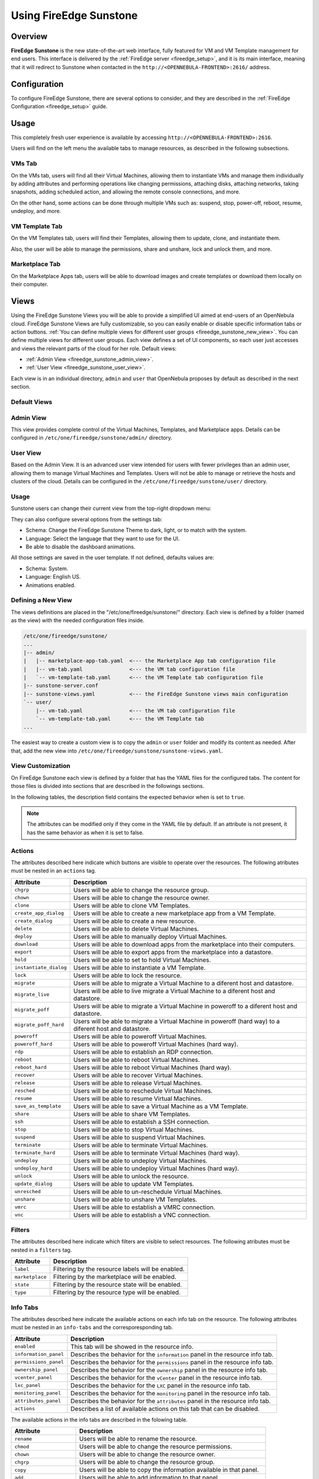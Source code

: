 .. _fireedge_sunstone:

================================================================================
Using FireEdge Sunstone
================================================================================

Overview
================================================================================

**FireEdge Sunstone** is the new state-of-the-art web interface, fully featured for VM and VM Template management for end users. This interface is delivered by the :ref:`FireEdge server <fireedge_setup>`, and it is its main interface, meaning that it will redirect to Sunstone when contacted in the ``http://<OPENNEBULA-FRONTEND>:2616/`` address.


Configuration
================================================================================

To configure FireEdge Sunstone, there are several options to consider, and they are described in the :ref:`FireEdge Configuration <fireedge_setup>` guide.

Usage
================================================================================

This completely fresh user experience is available by accessing ``http://<OPENNEBULA-FRONTEND>:2616``.

Users will find on the left menu the available tabs to manage resources, as described in the following subsections.

VMs Tab
--------------------------------------------------------------------------------

On the VMs tab, users will find all their Virtual Machines, allowing them to instantiate VMs and manage them individually by adding attributes and performing operations like changing permissions, attaching disks, attaching networks, taking snapshots, adding scheduled action, and allowing the remote console connections, and more.

On the other hand, some actions can be done through multiple VMs such as: suspend, stop, power-off, reboot, resume, undeploy, and more.

|fireedge_sunstone_vms_tab|

VM Template Tab
--------------------------------------------------------------------------------

On the VM Templates tab, users will find their Templates, allowing them to update, clone, and instantiate them.

Also, the user will be able to manage the permissions, share and unshare, lock and unlock them, and more.


|fireedge_sunstone_templates_tab|

Marketplace Tab
--------------------------------------------------------------------------------

On the Marketplace Apps tab, users will be able to download images and create templates or download them locally on their computer.

|fireedge_sunstone_marketapps_tab|

Views
================================================================================

Using the FireEdge Sunstone Views you will be able to provide a simplified UI aimed at end-users of an OpenNebula cloud. FireEdge Sunstone Views are fully customizable, so you can easily enable or disable specific information tabs or action buttons. :ref:`You can define multiple views for different user groups <fireedge_sunstone_new_view>`. You can define multiple views for different user groups. Each view defines a set of UI components, so each user just accesses and views the relevant parts of the cloud for her role. Default views:

- :ref:`Admin View <fireedge_sunstone_admin_view>`.
- :ref:`User View <fireedge_sunstone_user_view>`.

Each view is in an individual directory, ``admin`` and ``user`` that OpenNebula proposes by default as described in the next section.

Default Views
--------------------------------------------------------------------------------

.. _fireedge_sunstone_admin_view:

Admin View
----------
This view provides complete control of the Virtual Machines, Templates, and Marketplace apps. Details can be configured in ``/etc/one/fireedge/sunstone/admin/`` directory.

|fireedge_sunstone_admin_view|

.. _fireedge_sunstone_user_view:

User View
---------
Based on the Admin View. It is an advanced user view intended for users with fewer privileges than an admin user, allowing them to manage Virtual Machines and Templates. Users will not be able to manage or retrieve the hosts and clusters of the cloud. Details can be configured in the ``/etc/one/fireedge/sunstone/user/`` directory.

|fireedge_sunstone_user_view|

Usage
-----
Sunstone users can change their current view from the top-right dropdown menu:

|fireedge_sunstone_change_view_dropdown|

They can also configure several options from the settings tab:

- Schema: Change the FireEdge Sunstone Theme to dark, light, or to match with the system.
- Language: Select the language that they want to use for the UI.
- Be able to disable the dashboard animations.

All those settings are saved in the user template. If not defined, defaults values are:

- Schema: System.
- Language: English US.
- Animations enabled.

|fireedge_sunstone_settings|

.. _fireedge_sunstone_new_view:

Defining a New View
--------------------------------------------------------------------------------

The views definitions are placed in the "/etc/one/fireedge/sunstone/" directory. Each view is defined by a folder (named as the view) with the needed configuration files inside.

.. code::

    /etc/one/fireedge/sunstone/
    ...
    |-- admin/
    |   |-- marketplace-app-tab.yaml  <--- the Marketplace App tab configuration file
    |   |-- vm-tab.yaml               <--- the VM tab configuration file
    |   `-- vm-template-tab.yaml      <--- the VM Template tab configuration file
    |-- sunstone-server.conf
    |-- sunstone-views.yaml           <--- the FireEdge Sunstone views main configuration
    `-- user/
        |-- vm-tab.yaml               <--- the VM tab configuration file
        `-- vm-template-tab.yaml      <--- the VM Template tab
    ...

The easiest way to create a custom view is to copy the ``admin`` or ``user`` folder and modify its content as needed. After that, add the new view into ``/etc/one/fireedge/sunstone/sunstone-views.yaml``.

View Customization
--------------------------------------------------------------------------------
On FireEdge Sunstone each view is defined by a folder that has the YAML files for the configured tabs. The content for those files is divided into sections that are described in the followings sections.

In the following tables, the description field contains the expected behavior when is set to ``true``.

.. note:: The attributes can be modified only if they come in the YAML file by default. If an attribute is not present, it has the same behavior as when it is set to false.

Actions
-------
The attributes described here indicate which buttons are visible to operate over the resources. The following atributes must be nested in an ``actions`` tag.

+-------------------------+-----------------------------------------------------------------------------+
| Attribute               | Description                                                                 |
+=========================+=============================================================================+
| ``chgrp``               | Users will be able to change the resource group.                            |
+-------------------------+-----------------------------------------------------------------------------+
| ``chown``               | Users will be able to change the resource owner.                            |
+-------------------------+-----------------------------------------------------------------------------+
| ``clone``               | Users will be able to clone VM Templates.                                   |
+-------------------------+-----------------------------------------------------------------------------+
| ``create_app_dialog``   | Users will be able to create a new marketplace app from a VM Template.      |
+-------------------------+-----------------------------------------------------------------------------+
| ``create_dialog``       | Users will be able to create a new resource.                                |
+-------------------------+-----------------------------------------------------------------------------+
| ``delete``              | Users will be able to delete Virtual Machines.                              |
+-------------------------+-----------------------------------------------------------------------------+
| ``deploy``              | Users will be able to manually deploy Virtual Machines.                     |
+-------------------------+-----------------------------------------------------------------------------+
| ``download``            | Users will be able to download apps from the marketplace into their         |
|                         | computers.                                                                  |
+-------------------------+-----------------------------------------------------------------------------+
| ``export``              | Users will be able to export apps from the marketplace into a datastore.    |
+-------------------------+-----------------------------------------------------------------------------+
| ``hold``                | Users will be able to set to hold Virtual Machines.                         |
+-------------------------+-----------------------------------------------------------------------------+
| ``instantiate_dialog``  | Users will be able to instantiate a VM Template.                            |
+-------------------------+-----------------------------------------------------------------------------+
| ``lock``                | Users will be able to lock the resource.                                    |
+-------------------------+-----------------------------------------------------------------------------+
| ``migrate``             | Users will be able to migrate a Virtual Machine to a diferent host and      |
|                         | datastore.                                                                  |
+-------------------------+-----------------------------------------------------------------------------+
| ``migrate_live``        | Users will be able to live migrate a Virtual Machine to a diferent host and |
|                         | datastore.                                                                  |
+-------------------------+-----------------------------------------------------------------------------+
| ``migrate_poff``        | Users will be able to migrate a Virtual Machine in poweroff to a diferent   |
|                         | host and datastore.                                                         |
+-------------------------+-----------------------------------------------------------------------------+
| ``migrate_poff_hard``   | Users will be able to migrate a Virtual Machine in poweroff (hard way) to a |
|                         | diferent host and datastore.                                                |
+-------------------------+-----------------------------------------------------------------------------+
| ``poweroff``            | Users will be able to poweroff Virtual Machines.                            |
+-------------------------+-----------------------------------------------------------------------------+
| ``poweroff_hard``       | Users will be able to poweroff Virtual Machines (hard way).                 |
+-------------------------+-----------------------------------------------------------------------------+
| ``rdp``                 | Users will be able to establish an RDP connection.                          |
+-------------------------+-----------------------------------------------------------------------------+
| ``reboot``              | Users will be able to reboot Virtual Machines.                              |
+-------------------------+-----------------------------------------------------------------------------+
| ``reboot_hard``         | Users will be able to reboot Virtual Machines (hard way).                   |
+-------------------------+-----------------------------------------------------------------------------+
| ``recover``             | Users will be able to recover Virtual Machines.                             |
+-------------------------+-----------------------------------------------------------------------------+
| ``release``             | Users will be able to release Virtual Machines.                             |
+-------------------------+-----------------------------------------------------------------------------+
| ``resched``             | Users will be able to reschedule Virtual Machines.                          |
+-------------------------+-----------------------------------------------------------------------------+
| ``resume``              | Users will be able to resume Virtual Machines.                              |
+-------------------------+-----------------------------------------------------------------------------+
| ``save_as_template``    | Users will be able to save a Virtual Machine as a VM Template.              |
+-------------------------+-----------------------------------------------------------------------------+
| ``share``               | Users will be able to share VM Templates.                                   |
+-------------------------+-----------------------------------------------------------------------------+
| ``ssh``                 | Users will be able to establish a SSH connection.                           |
+-------------------------+-----------------------------------------------------------------------------+
| ``stop``                | Users will be able to stop Virtual Machines.                                |
+-------------------------+-----------------------------------------------------------------------------+
| ``suspend``             | Users will be able to suspend Virtual Machines.                             |
+-------------------------+-----------------------------------------------------------------------------+
| ``terminate``           | Users will be able to terminate Virtual Machines.                           |
+-------------------------+-----------------------------------------------------------------------------+
| ``terminate_hard``      | Users will be able to terminate Virtual Machines (hard way).                |
+-------------------------+-----------------------------------------------------------------------------+
| ``undeploy``            | Users will be able to undeploy Virtual Machines.                            |
+-------------------------+-----------------------------------------------------------------------------+
| ``undeploy_hard``       | Users will be able to undeploy Virtual Machines (hard way).                 |
+-------------------------+-----------------------------------------------------------------------------+
| ``unlock``              | Users will be able to unlock the resource.                                  |
+-------------------------+-----------------------------------------------------------------------------+
| ``update_dialog``       | Users will be able to update VM Templates.                                  |
+-------------------------+-----------------------------------------------------------------------------+
| ``unresched``           | Users will be able to un-reschedule Virtual Machines.                       |
+-------------------------+-----------------------------------------------------------------------------+
| ``unshare``             | Users will be able to unshare VM Templates.                                 |
+-------------------------+-----------------------------------------------------------------------------+
| ``vmrc``                | Users will be able to establish a VMRC connection.                          |
+-------------------------+-----------------------------------------------------------------------------+
| ``vnc``                 | Users will be able to establish a VNC connection.                           |
+-------------------------+-----------------------------------------------------------------------------+

Filters
-------
The attributes described here indicate which filters are visible to select resources. The following atributes must be nested in a ``filters`` tag.

+---------------------------+---------------------------------------------------------------------------+
| Attribute                 | Description                                                               |
+===========================+===========================================================================+
| ``label``                 | Filtering by the resource labels will be enabled.                         |
+---------------------------+---------------------------------------------------------------------------+
| ``marketplace``           | Filtering by the marketplace will be enabled.                             |
+---------------------------+---------------------------------------------------------------------------+
| ``state``                 | Filtering by the resource state will be enabled.                          |
+---------------------------+---------------------------------------------------------------------------+
| ``type``                  | Filtering by the resource type will be enabled.                           |
+---------------------------+---------------------------------------------------------------------------+

Info Tabs
---------

The attributes described here indicate the available actions on each info tab on the resource. The following attributes must be nested in an ``info-tabs`` and the corresporesponding tab.

+--------------------------+-----------------------------------------------------------------------------+
| Attribute                | Description                                                                 |
+==========================+=============================================================================+
| ``enabled``              | This tab will be showed in the resource info.                               |
+--------------------------+-----------------------------------------------------------------------------+
| ``information_panel``    | Describes the behavior for the ``information`` panel in the resource        |
|                          | info tab.                                                                   |
+--------------------------+-----------------------------------------------------------------------------+
| ``permissions_panel``    | Describes the behavior for the ``permissions`` panel in the resource        |
|                          | info tab.                                                                   |
+--------------------------+-----------------------------------------------------------------------------+
| ``ownership_panel``      | Describes the behavior for the ``ownership`` panel in the resource          |
|                          | info tab.                                                                   |
+--------------------------+-----------------------------------------------------------------------------+
| ``vcenter_panel``        | Describes the behavior for the ``vCenter`` panel in the resource info tab.  |
+--------------------------+-----------------------------------------------------------------------------+
| ``lxc_panel``            | Describes the behavior for the ``LXC`` panel in the resource info tab.      |
+--------------------------+-----------------------------------------------------------------------------+
| ``monitoring_panel``     | Describes the behavior for the ``monitoring`` panel in the resource         |
|                          | info tab.                                                                   |
+--------------------------+-----------------------------------------------------------------------------+
| ``attributes_panel``     | Describes the behavior for the ``attributes`` panel in the resource         |
|                          | info tab.                                                                   |
+--------------------------+-----------------------------------------------------------------------------+
| ``actions``              | Describes a list of available actions on this tab that can be disabled.     |
+--------------------------+-----------------------------------------------------------------------------+

The available actions in the info tabs are described in the folowing table.

+--------------------------+-----------------------------------------------------------------------------+
| Attribute                | Description                                                                 |
+==========================+=============================================================================+
| ``rename``               | Users will be able to rename the resource.                                  |
+--------------------------+-----------------------------------------------------------------------------+
| ``chmod``                | Users will be able to change the resource permissions.                      |
+--------------------------+-----------------------------------------------------------------------------+
| ``chown``                | Users will be able to change the resource owner.                            |
+--------------------------+-----------------------------------------------------------------------------+
| ``chgrp``                | Users will be able to change the resource group.                            |
+--------------------------+-----------------------------------------------------------------------------+
| ``copy``                 | Users will be able to copy the information available in that panel.         |
+--------------------------+-----------------------------------------------------------------------------+
| ``add``                  | Users will be able to add information to that panel.                        |
+--------------------------+-----------------------------------------------------------------------------+
| ``edit``                 | Users will be able to edit the information available in that panel.         |
+--------------------------+-----------------------------------------------------------------------------+
| ``delete``               | Users will be able to delete the information available in that panel.       |
+--------------------------+-----------------------------------------------------------------------------+
| ``resize_capacity``      | Users will be able to perform capacity resize.                              |
+--------------------------+-----------------------------------------------------------------------------+
| ``attach_disk``          | Users will be able to attach disks.                                         |
+--------------------------+-----------------------------------------------------------------------------+
| ``detach_disk``          | Users will be able to detach disks.                                         |
+--------------------------+-----------------------------------------------------------------------------+
| ``snapshot_disk_create`` | Users will be able to create disk snapshots.                                |
+--------------------------+-----------------------------------------------------------------------------+
| ``snapshot_disk_rename`` | Users will be able to rename disk snapshots.                                |
+--------------------------+-----------------------------------------------------------------------------+
| ``snapshot_disk_revert`` | Users will be able to revert disk snapshots.                                |
+--------------------------+-----------------------------------------------------------------------------+
| ``snapshot_disk_delete`` | Users will be able to delete disk snapshots.                                |
+--------------------------+-----------------------------------------------------------------------------+
| ``resize_disk``          | Users will be able to perform disk resize.                                  |
+--------------------------+-----------------------------------------------------------------------------+
| ``disk_saveas``          | Users will be able to save disks as an image.                               |
+--------------------------+-----------------------------------------------------------------------------+
| ``attach_nic``           | Users will be able to attach nics.                                          |
+--------------------------+-----------------------------------------------------------------------------+
| ``detach_nic``           | Users will be able to detach nics.                                          |
+--------------------------+-----------------------------------------------------------------------------+
| ``attach_secgroup``      | Users will be able to attach security groups to nics.                       |
+--------------------------+-----------------------------------------------------------------------------+
| ``detach_secgroup``      | Users will be able to detach security groups to nics.                       |
+--------------------------+-----------------------------------------------------------------------------+
| ``snapshot_create``      | Users will be able to create snapshots.                                     |
+--------------------------+-----------------------------------------------------------------------------+
| ``snapshot_revert``      | Users will be able to revert snapshots.                                     |
+--------------------------+-----------------------------------------------------------------------------+
| ``snapshot_delete``      | Users will be able to delete snapshots.                                     |
+--------------------------+-----------------------------------------------------------------------------+
| ``sched_action_create``  | Users will be able to create scheduled actions.                             |
+--------------------------+-----------------------------------------------------------------------------+
| ``sched_action_update``  | Users will be able to update scheduled actions.                             |
+--------------------------+-----------------------------------------------------------------------------+
| ``sched_action_delete``  | Users will be able to delete scheduled actions.                             |
+--------------------------+-----------------------------------------------------------------------------+
| ``charter_create``       | Users will be able to create charters.                                      |
+--------------------------+-----------------------------------------------------------------------------+

Dialogs
-------

The attributes described here indicate the available actions on each dialog on the resource.

.. |fireedge_sunstone_admin_view| image:: /images/fireedge_sunstone_admin_view.png
.. |fireedge_sunstone_change_view_dropdown| image:: /images/fireedge_sunstone_change_view_dropdown.png
.. |fireedge_sunstone_settings| image:: /images/fireedge_sunstone_settings.png
.. |fireedge_sunstone_user_view| image:: /images/fireedge_sunstone_user_view.png
.. |fireedge_sunstone_vms_tab| image:: /images/fireedge_sunstone_vms_tab.png
.. |fireedge_sunstone_templates_tab| image:: /images/fireedge_sunstone_templates_tab.png
.. |fireedge_sunstone_marketapps_tab| image:: /images/fireedge_sunstone_marketapps_tab.png